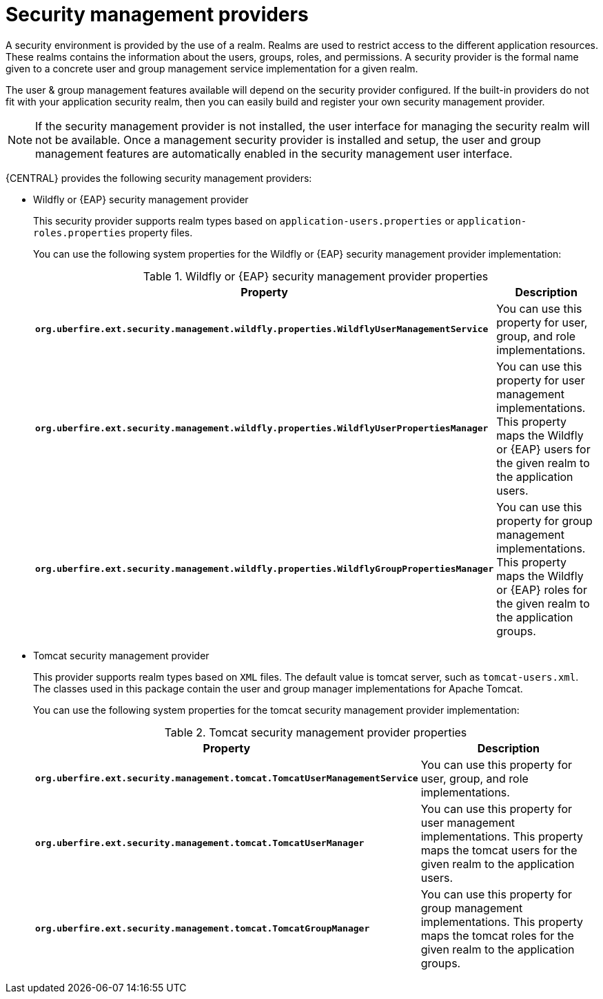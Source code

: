 [id='business-central-security-management-provider-con']

= Security management providers

A security environment is provided by the use of a realm. Realms are used to restrict access to the different application resources. These realms contains the information about the users, groups, roles, and permissions. A security provider is the formal name given to a concrete user and group management service implementation for a given realm.

The user & group management features available will depend on the security provider configured. If the built-in providers do not fit with your application security realm, then you can easily build and register your own security management provider.

NOTE: If the security management provider is not installed, the user interface for managing the security realm will not be available. Once a management security provider is installed and setup, the user and group management features are automatically enabled in the security management user interface.

{CENTRAL} provides the following security management providers:

* Wildfly or {EAP} security management provider
+
This security provider supports realm types based on `application-users.properties` or `application-roles.properties` property files.
+
You can use the following system properties for the Wildfly or {EAP} security management provider implementation:
+
.Wildfly or {EAP} security management provider properties
[%header,cols=2]
[%autowidth]
|===
|Property |Description

|`*org.uberfire.ext.security.management.wildfly.properties.WildflyUserManagementService*` | You can use this property for user, group, and role implementations.

|`*org.uberfire.ext.security.management.wildfly.properties.WildflyUserPropertiesManager*` | You can use this property for user management implementations. This property maps the Wildfly or {EAP} users for the given realm to the application users.

|`*org.uberfire.ext.security.management.wildfly.properties.WildflyGroupPropertiesManager*` | You can use this property for group management implementations. This property maps the Wildfly or {EAP} roles for the given realm to the application groups.

|===

* Tomcat security management provider
+
This provider supports realm types based on `XML` files. The default value is tomcat server, such as `tomcat-users.xml`. The classes used in this package contain the user and group manager implementations for Apache Tomcat.
+
You can use the following system properties for the tomcat security management provider implementation:
+
.Tomcat security management provider properties
[%header,cols=2]
[%autowidth]
|===
|Property |Description

|`*org.uberfire.ext.security.management.tomcat.TomcatUserManagementService*` | You can use this property for user, group, and role implementations.

|`*org.uberfire.ext.security.management.tomcat.TomcatUserManager*` | You can use this property for user management implementations. This property maps the tomcat users for the given realm to the application users.

|`*org.uberfire.ext.security.management.tomcat.TomcatGroupManager*` | You can use this property for group management implementations. This property maps the tomcat roles for the given realm to the application groups.

|===
